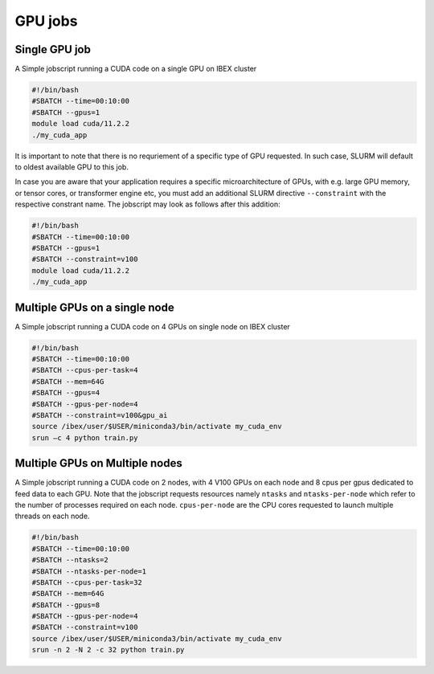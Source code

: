 .. sectionauthor:: Mohsin Ahmed Shaikh <mohsin.shaikh@kaust.edu.sa>
.. meta::
    :description: Ibex GPU jobs examples
    :keywords: Ibex, grace, hopper, gpus, arm

.. _ibex_gpu_jobs:


=========
GPU jobs
=========

Single GPU job
---------------

A Simple jobscript running a CUDA code on a single GPU on IBEX cluster

.. code-block:: bash
    
    #!/bin/bash
    #SBATCH --time=00:10:00
    #SBATCH --gpus=1
    module load cuda/11.2.2
    ./my_cuda_app

It is important to note that there is no requriement of a specific type of GPU requested. In such case, SLURM will default to oldest available GPU to this job. 

In case you are aware that your application requires a specific microarchitecture of GPUs, with e.g. large GPU memory, or tensor cores, or transformer engine etc, you must add an additional SLURM directive ``--constraint`` with the respective constrant name. The jobscript may look as follows after this addition:

.. code-block:: bash
    
    #!/bin/bash
    #SBATCH --time=00:10:00
    #SBATCH --gpus=1
    #SBATCH --constraint=v100
    module load cuda/11.2.2
    ./my_cuda_app


Multiple GPUs on a single node
--------------------------------

A Simple jobscript running a CUDA code on 4 GPUs on single node on IBEX cluster

.. code-block:: bash
    
    #!/bin/bash
    #SBATCH --time=00:10:00
    #SBATCH --cpus-per-task=4
    #SBATCH --mem=64G
    #SBATCH --gpus=4
    #SBATCH --gpus-per-node=4
    #SBATCH --constraint=v100&gpu_ai
    source /ibex/user/$USER/miniconda3/bin/activate my_cuda_env
    srun –c 4 python train.py


Multiple GPUs on Multiple nodes
--------------------------------

A Simple jobscript running a CUDA code on 2 nodes, with 4 V100 GPUs on each node and 8 cpus per gpus dedicated to feed data to each GPU. Note that the jobscript requests resources namely  ``ntasks`` and ``ntasks-per-node`` which refer to the number of processes required on each node. ``cpus-per-node`` are the CPU cores requested to launch multiple threads on each node.


.. code-block:: bash
    
    #!/bin/bash
    #SBATCH --time=00:10:00
    #SBATCH --ntasks=2
    #SBATCH --ntasks-per-node=1
    #SBATCH --cpus-per-task=32
    #SBATCH --mem=64G
    #SBATCH --gpus=8
    #SBATCH --gpus-per-node=4
    #SBATCH --constraint=v100
    source /ibex/user/$USER/miniconda3/bin/activate my_cuda_env
    srun -n 2 -N 2 -c 32 python train.py